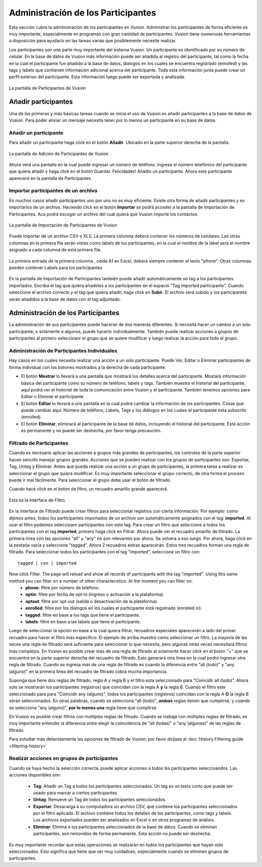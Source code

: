 Administración de los Participantes
+++++++++++++++++++++++++++++++++++
Esta sección cubre la administración de los participantes en Vusion. Administrar los participantes de forma eficiente es muy importante, especialmente en programas con gran cantidad de participantes. Vusion tiene numerosas herramientas a disposición para ayudarlo en las tareas varias que posiblemente necesite realizar.


Los participantes son una parte muy importante del sistema Vusion. Un participante es identificado por su número de celular. En la base de datos de Vusion más información puede ser añadida al registro del participante, tal como la fecha en la cual el participante fue añadido a la base de datos, dialogos en los cuales se encuentra registrado (enrolled) y las tags y labels que contienen información adicional acerca del participante. Toda esta información junta puede crear un perfil extenso del participante. Esta información luego puede ser exportada y analizada.

.. figure:: _static/img/part_list.png
	:width: 800px
	:align: center
	:alt: image19.png
	:figwidth: 800px

	La pantalla de Participantes de Vusion 

Añadir participantes
---------------------

Una de las primeras y más básicas tareas cuando se inicia el uso de Vusion es añadir participantes a la base de datos de Vusion. Para poder enviar un mensaje necesita tener por lo menos un participante en su base de datos.

Añadir un participante
================================
Para añadir un participante haga click en el botón **Añadir**. Ubicado en la parte superior derecha de la pantalla.  

.. figure:: _static/img/part_add.PNG
	:width: 800px
	:align: center
	:alt: image19.png
	:figwidth: 800px

	La pantalla de Adición de Participantes de Vusion 

Ahora verá una pantalla en la cual puede ingresar un número de teléfono. Ingrese el número telefónico del participante que quiera añadir y haga click en el botón Guardar. Felicidades! Añadio un participante. Ahora este participante aparecerá en la pantalla de Participantes.


Importar participantes de un archivo
=====================================
En muchos casos añadir participantes uno por uno no es muy eficiente. Existe otra forma de añadir participantes y es importarlos de un archivo. Haciendo click en el botón **Importar** se podrá acceder a la pantalla de Importación de Participantes. Aca podrá escoger un archivo del cual quiera que Vusion importe los contactos.

.. figure:: _static/img/part_import.PNG
	:width: 800px
	:align: center
	:alt: image19.png
	:figwidth: 800px

	La pantalla de Importación de Participantes de Vusion 

Puede importar de un archivo CSV o XLS. La primera columna deberá contener los números de celulares. Las otras columnas en la primera fila serán vistas como labels de los participantes, en la cual el nombre de la label será el nombre asignado a cada columna de esta primera fila.

.. figure:: _static/img/part_excel.PNG
	:width: 400px
	:align: center
	:alt: image19.png
	:figwidth: 800px

	La primera entrada de la primera columna , celda A1 en Excel, deberá siempre contener el texto "phone". Otras columnas pueden contener Labels para los participantes


En la pantalla de Importación de Participantes también puede añadir automáticamente un tag a los participantes importados. Escriba el tag que quiera añadirles a los participantes en el espacio "Tag imported participants". Cuando seleccione el archivo correcto y el tag que quiera añadir, haga click en **Subir**. El archivo será subido y los participantes serán añadidos a la base de datos con el tag adjuntado.


Administración de los Participantes 
------------------------------------

La administración de sus participantes puede hacerse de dos maneras diferentes. Si necesita hacer un cambio a un solo participante, o solamente a algunos, puede hacerlo individualmente. También puede realizar acciones a grupos de participantes al primero seleccioanr el grupo que se quiere modificar y luego realizar la acción para todo el grupo.

Administración de Participantes Individuales
=============================================
Hay casos en los cuales necesita realizar una acción a un solo participante. Puede Ver, Editar o Eliminar participantes de forma individual con los botones mostrados a la derecha de cada participante. 



- El botón **Mostrar** lo llevará a una pantalla que mostrará los detalles acerca del participante. Mostará información básica del participante como su número de teléfono, labels y tags. También muestra el historial del participante, aquí podrá ver el historial de toda la comunicación entre Vusion y el participante. También tenemos opciones para Editar o Eliminar el participante
- El botón **Editar** lo llevará a una pantalla en la cual podrá cambiar la información de los participantes. Cosas que puede cambiar aquí: Número de teléfono, Labels, Tags y los diálogos en los cuales el participante esta subscrito (enrolled). 
- El botón **Eliminar**, eliminará al participante de la base de datos, incluyendo el historial del participante. Esta acción es permanente y no puede ser deshecha, por favor tenga precaución.

Filtrado de Participantes
==========================
Cuando es necesario aplicar las acciones a grupos más grandes de participantes, los controles de la parte superior hacen sencillo manejar grupos grandes. Acciones que se pueden realizar con los grupos de participantes son: Exportar, Tag, Untag y Eliminar. Antes que pueda realizar una acción a un grupo de participantes, la primera tarea a realizar es seleccionar el grupo que quiera modificar. Es muy importante seleccionar el grupo correcto, de otra forma el proceso puede ir mal fácilmente. Para seleccionar el grupo debe usar el botón de filtrado.

Cuando hace click en el botón de filtro, un recuadro amarillo grande aparecerá. 

.. figure:: _static/img/part_filterbox.PNG
	:width: 800px
	:align: center
	:alt: image19.png
	:figwidth: 800px

	Esta es la interface de Filtro. 


En la interface de Filtrado puede crear filtros para seleccionar registros con cierta información. Por ejemplo: como dijimos antes, todos los participantes importados de un archivo son automáticamente asignados con el tag: **imported**. Al usar el filtro podemos seleccioanr participantes con este tag. Para crear un filtro que seleccione a todos los participantes con el tag **imported**, primero haga click en Filtrar. Ahora puede ver el recuadro amarillo de filtrado. La primera línea con las opciones "all" y "any" no son relevantes por ahora. Se volvera a eso luego. Por ahora, haga click en la pestaña vacia y seleccione "tagged". Ahora 2 recuadros extras aparecerán. Estos tres recuadros forman una regla de filtrado. Para seleccionar todos los participantes con el tag "imported", seleccione un filtro con::
	
	tagged | con | imported

Now click Filter. The page will reload and show all records of participants with the tag "imported". Using this same method you can filter on a number of other characteristics. At the moment you can filter on:
 - **phone**: filtre por número de teléfono.
 - **optin**: filtre por fecha de opt-in (ingreso o activación a la plataforma).
 - **optout**: filtre por opt-out (salida o desactivación de la plataforma).
 - **enrolled**: filtre por los diálogos en los cuales el participante está registrado (enrolled in).
 - **tagged**: filtre en base a los tags que tiene el participante.
 - **labels**: filtre en base a las labels que tiene el participante.

Luego de seleccionar la opción en base a la cual quiera filtrar, recuadros especiales aparecerán a lado del primer recuadro para hacer el filtro más específico. 
El ejemplo de arriba muestra como seleccionar un filtro. La mayoría de las veces una regla de filtrado será suficiente para seleccionar lo que necesita, pero algunas otras veces necesitará filtros más complejos. En Vusion es posible crear más de una regla de filtrado al solamente hacer click en el botón "+" que se encuentra en la parte superior derecha del recuadro de filtrado. Esto generará otra línea en la cual podrá ingresar otra regla de filtrado. Cuando se ingresa más de una regla de filtrado es cuando la diferencia entre "all (todo)" y "any (alguno)" en la primera línea del recuadro de filtrado cobra mucha importancia. 

Suponga que tiene dos reglas de filtrado, regla A y regla B y el filtro esta seleccionado para "Coincidir all (todo)". Ahora solo se mostrarán los participantes (registros) que coincidan con la regla A **y** la regla B. Cuando el filtro este seleccionado para para "Coincidir any (alguno)", todos los participantes (registros)  coincidan con la regla A **O** la regla B serán seleccionados. En otras palabras, cuando se selecciona "all (todo)", **ambas** reglas tienen que cumplirse, y cuando se selecciona "any (alguno)", **por lo menos una** regla tiene que cumplirse. 

En Vusion es posible crear filtros con múltiples reglas de filtrado. Cuando se trabaja con múltiples reglas de filtrado, es muy importante entender la diferencia entre elegir la coincidencia de "all (todas)" o "any (algunas)" de las reglas de filtrado.

Para estudiar más detenidamente las opciones de filtrado de Vusion, por favor diríjase al :doc:`History Filtering guide <filtering-history>`

Realizar acciones en grupos de participantes 
=============================================
Cuando se haya hecho la selección correcta, puede aplicar acciones a todos los participantes seleccioandos. Las acciones disponibles son:

 - **Tag**: Añadir un Tag a todos los participantes seleccionados. Un tag es un texto corto que puede ser usado para marcar a ciertos participantes.
 - **Untag**: Remueve un Tag de todos los participantes seleccionados.
 - **Exportar**: Desacarga a su computadora un archivo CSV, que contiene los participantes seleccionados por el filtro aplicado. El archivo contiene todos los detalles de los participantes, como tags y labels. Los archivos exportados pueden ser analizados en Excel o en otros programas de análisis.
 - **Eliminar**: Elimina a los participantes seleccionados de la base de datos. Cuando se eliminan participantes, son removidos de forma permanente. Esta acción no puede ser deshecha.

Es muy importante recordar que estas operaciones se realizarán en todos los participantes que hayan sido seleccionados. Esto significa que tiene que ser muy cuidadoso, especialmente cuando se eliminen grupos de participantes.







